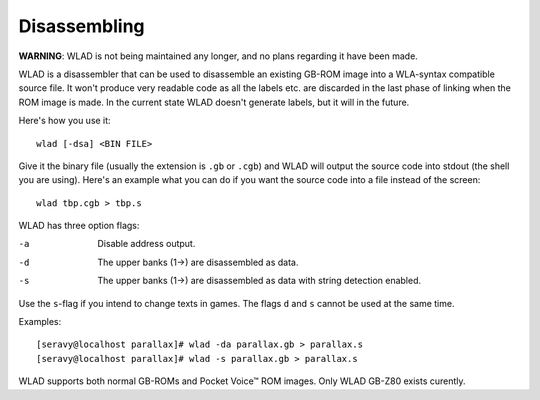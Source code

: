 Disassembling
=============

**WARNING**: WLAD is not being maintained any longer, and no plans regarding it
have been made.

WLAD is a disassembler that can be used to disassemble an existing GB-ROM
image into a WLA-syntax compatible source file. It won't produce very readable
code as all the labels etc. are discarded in the last phase of linking when
the ROM image is made. In the current state WLAD doesn't generate labels,
but it will in the future.

Here's how you use it::

    wlad [-dsa] <BIN FILE>

Give it the binary file (usually the extension is ``.gb`` or ``.cgb``) and
WLAD will output the source code into stdout (the shell you are using). Here's
an example what you can do if you want the source code into a file instead
of the screen::

    wlad tbp.cgb > tbp.s

WLAD has three option flags:

-a  Disable address output.
-d  The upper banks (1->) are disassembled as data.
-s  The upper banks (1->) are disassembled as data with string detection
    enabled.

Use the ``s``-flag if you intend to change texts in games. The flags ``d``
and ``s`` cannot be used at the same time.

Examples::

    [seravy@localhost parallax]# wlad -da parallax.gb > parallax.s
    [seravy@localhost parallax]# wlad -s parallax.gb > parallax.s

WLAD supports both normal GB-ROMs and Pocket Voice™ ROM images.
Only WLAD GB-Z80 exists curently.